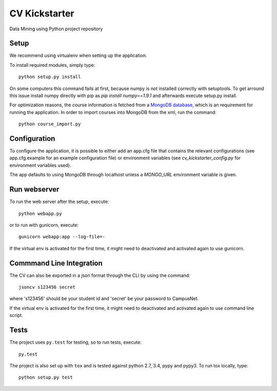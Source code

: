 CV Kickstarter
==============

Data Mining using Python project repository

Setup
-----

We recommend using virtualenv when setting up the application.

To install required modules, simply type:

::

      python setup.py install

On some computers this command fails at first, because numpy is not installed correctly with setuptools. To get arround this issue install numpy directly with pip as `pip install numpy==1.9.1` and afterwards execute setup.py install.

For optimization reasons, the course information is fetched from a `MongoDB database <http://www.mongodb.org>`_, which is an requirement for running the application. In order to import courses into MongoDB from the xml, run the command:

::

      python course_import.py


Configuration
-------------

To configure the application, it is possible to either add an app.cfg file that contains the relevant configurations (see app.cfg.example for an example configuration file) or environment variables (see `cv_kickstarter_config.py` for environment variables used).

The app defaults to using MongoDB through localhost unless a `MONGO_URL` environment variable is given.

Run webserver
---------------

To run the web server after the setup, execute:

::

      python webapp.py

or to run with gunicorn, execute:

::

      gunicorn webapp:app --log-file=-

If the virtual env is activated for the first time, it might need to deactivated and activated again to use gunicorn.

Commmand Line Integration
------------------------------

The CV can also be exported in a json format through the CLI by using the command:

::

      jsoncv s123456 secret

where 's123456' should be your student id and 'secret' be your password to CampusNet.

If the virtual env is activated for the first time, it might need to deactivated and activated again to use command line script.

Tests
-------------------------

The project uses ``py.test`` for testing, so to run tests, execute:

::

      py.test

The project is also set up with ``tox`` and is tested against python
2.7, 3.4, pypy and pypy3. To run tox locally, type:

::

      python setup.py test
